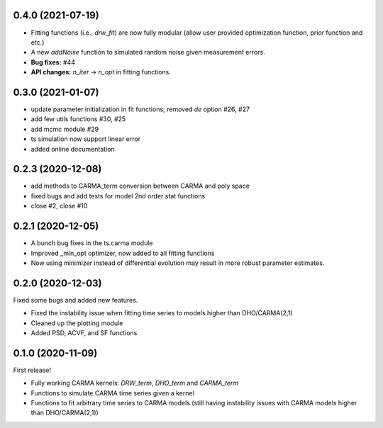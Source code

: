 .. :changelog:

0.4.0 (2021-07-19)
+++++++++++++++++++++
- Fitting functions (i.e., `drw_fit`) are now fully modular (allow user provided optimization function, prior function and etc.)
- A new `addNoise` function to simulated random noise given measurement errors.
- **Bug fixes:** #44
- **API changes:** `n_iter` -> `n_opt` in fitting functions. 

0.3.0 (2021-01-07)
+++++++++++++++++++++

- update parameter initialization in fit functions; removed `de` option #26, #27 
- add few utils functions #30, #25
- add mcmc module #29
- ts simulation now support linear error
- added online documentation

0.2.3 (2020-12-08)
++++++++++++++++++

- add methods to CARMA_term conversion between CARMA and poly space
- fixed bugs and add tests for model 2nd order stat functions
- close #2, close #10

0.2.1 (2020-12-05)
++++++++++++++++++

- A bunch bug fixes in the ts.carma module
- Improved _min_opt optimizer, now added to all fitting functions
- Now using minimizer instead of differential evolution may result in more robust parameter estimates.

0.2.0 (2020-12-03)
++++++++++++++++++
Fixed some bugs and added new features.

- Fixed the instability issue when fitting time series to models higher than DHO/CARMA(2,1)
- Cleaned up the plotting module
- Added PSD, ACVF, and SF functions

0.1.0 (2020-11-09)
++++++++++++++++++
First release!

- Fully working CARMA kernels: `DRW_term`, `DHO_term` and `CARMA_term`
- Functions to simulate CARMA time series given a kernel
- Functions to fit arbitrary time series to CARMA models (still having instability issues with CARMA models higher than DHO/CARMA(2,1))